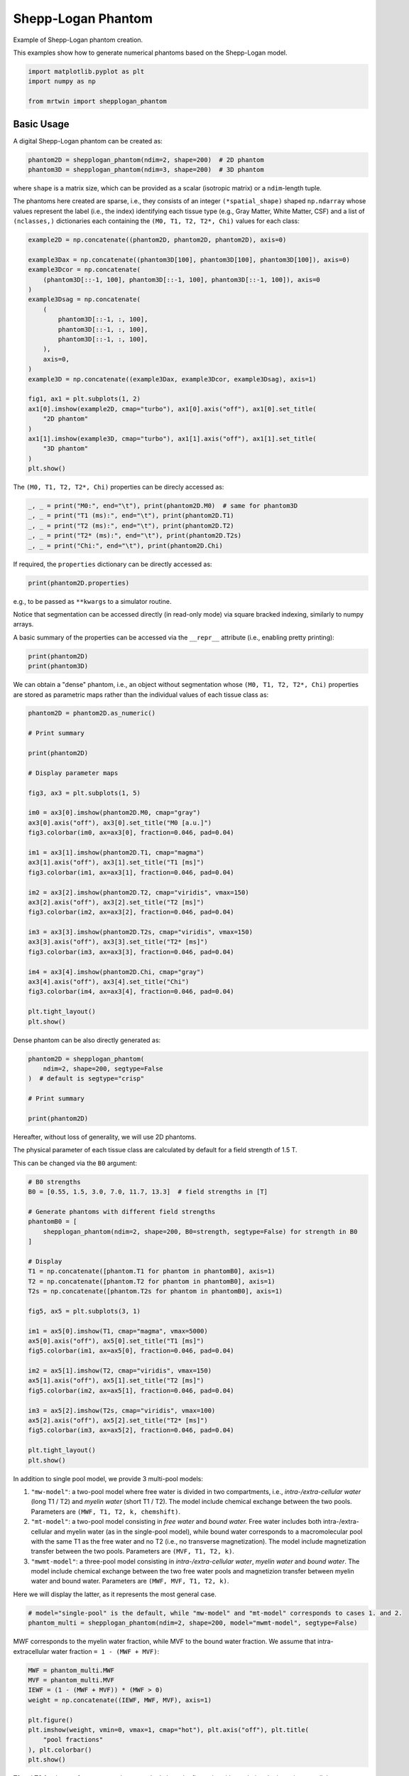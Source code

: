 
.. DO NOT EDIT.
.. THIS FILE WAS AUTOMATICALLY GENERATED BY SPHINX-GALLERY.
.. TO MAKE CHANGES, EDIT THE SOURCE PYTHON FILE:
.. "generated/autoexamples/01.Phantoms/example_shepplogan.py"
.. LINE NUMBERS ARE GIVEN BELOW.

.. only:: html

    .. note::
        :class: sphx-glr-download-link-note

        :ref:`Go to the end <sphx_glr_download_generated_autoexamples_01.Phantoms_example_shepplogan.py>`
        to download the full example code. or to run this example in your browser via Binder

.. rst-class:: sphx-glr-example-title

.. _sphx_glr_generated_autoexamples_01.Phantoms_example_shepplogan.py:


===================
Shepp-Logan Phantom
===================

Example of Shepp-Logan phantom creation.

This examples show how to generate numerical phantoms based on the 
Shepp-Logan model.

.. GENERATED FROM PYTHON SOURCE LINES 12-18

.. code-block:: Python


    import matplotlib.pyplot as plt
    import numpy as np

    from mrtwin import shepplogan_phantom








.. GENERATED FROM PYTHON SOURCE LINES 19-22

Basic Usage
===========
A digital Shepp-Logan phantom can be created as:

.. GENERATED FROM PYTHON SOURCE LINES 22-26

.. code-block:: Python


    phantom2D = shepplogan_phantom(ndim=2, shape=200)  # 2D phantom
    phantom3D = shepplogan_phantom(ndim=3, shape=200)  # 3D phantom








.. GENERATED FROM PYTHON SOURCE LINES 27-35

where ``shape`` is a matrix size, which can be provided as a scalar (isotropic matrix)
or a ``ndim``-length tuple.

The phantoms here created are sparse, i.e., they consists of an integer
``(*spatial_shape)`` shaped ``np.ndarray`` whose values represent the label
(i.e., the index) identifying each tissue type (e.g., Gray Matter, White Matter, CSF)
and a list of ``(nclasses,)`` dictionaries each containing the ``(M0, T1, T2, T2*, Chi)``
values for each class:

.. GENERATED FROM PYTHON SOURCE LINES 35-61

.. code-block:: Python


    example2D = np.concatenate((phantom2D, phantom2D, phantom2D), axis=0)

    example3Dax = np.concatenate((phantom3D[100], phantom3D[100], phantom3D[100]), axis=0)
    example3Dcor = np.concatenate(
        (phantom3D[::-1, 100], phantom3D[::-1, 100], phantom3D[::-1, 100]), axis=0
    )
    example3Dsag = np.concatenate(
        (
            phantom3D[::-1, :, 100],
            phantom3D[::-1, :, 100],
            phantom3D[::-1, :, 100],
        ),
        axis=0,
    )
    example3D = np.concatenate((example3Dax, example3Dcor, example3Dsag), axis=1)

    fig1, ax1 = plt.subplots(1, 2)
    ax1[0].imshow(example2D, cmap="turbo"), ax1[0].axis("off"), ax1[0].set_title(
        "2D phantom"
    )
    ax1[1].imshow(example3D, cmap="turbo"), ax1[1].axis("off"), ax1[1].set_title(
        "3D phantom"
    )
    plt.show()




.. image-sg:: /generated/autoexamples/01.Phantoms/images/sphx_glr_example_shepplogan_001.png
   :alt: 2D phantom, 3D phantom
   :srcset: /generated/autoexamples/01.Phantoms/images/sphx_glr_example_shepplogan_001.png
   :class: sphx-glr-single-img





.. GENERATED FROM PYTHON SOURCE LINES 62-64

The ``(M0, T1, T2, T2*, Chi)`` properties
can be direcly accessed as:

.. GENERATED FROM PYTHON SOURCE LINES 64-71

.. code-block:: Python


    _, _ = print("M0:", end="\t"), print(phantom2D.M0)  # same for phantom3D
    _, _ = print("T1 (ms):", end="\t"), print(phantom2D.T1)
    _, _ = print("T2 (ms):", end="\t"), print(phantom2D.T2)
    _, _ = print("T2* (ms):", end="\t"), print(phantom2D.T2s)
    _, _ = print("Chi:", end="\t"), print(phantom2D.Chi)





.. rst-class:: sphx-glr-script-out

 .. code-block:: none

    M0:     [0.   1.   0.86 0.77 1.   1.   1.   1.   1.   1.   1.   1.  ]
    T1 (ms):        [   0.      4200.       998.1393   680.66815  342.50705 1050.
     1050.       350.      1549.5471   342.50705  700.       552.36127]
    T2 (ms):        [   0. 1990.  100.   80.   70.   50.   50.   15.  200.   70.  150.   50.]
    T2* (ms):       [  0.       243.06877   73.46702   62.067276  64.09466   42.323383
      42.323383  14.274805 116.12312   64.09466   97.293144  46.912655]
    Chi:    [ 4.00e-07 -9.00e-06 -9.00e-06 -9.00e-06  3.28e-06 -9.04e-06 -9.04e-06
     -8.44e-06 -9.00e-06  3.28e-06 -9.00e-06  3.28e-06]




.. GENERATED FROM PYTHON SOURCE LINES 72-74

If required, the ``properties`` dictionary
can be directly accessed as:

.. GENERATED FROM PYTHON SOURCE LINES 74-77

.. code-block:: Python


    print(phantom2D.properties)





.. rst-class:: sphx-glr-script-out

 .. code-block:: none

    {'M0': array([0.  , 1.  , 0.86, 0.77, 1.  , 1.  , 1.  , 1.  , 1.  , 1.  , 1.  ,
           1.  ], dtype=float32), 'T1': array([   0.     , 4200.     ,  998.1393 ,  680.66815,  342.50705,
           1050.     , 1050.     ,  350.     , 1549.5471 ,  342.50705,
            700.     ,  552.36127], dtype=float32), 'T2': array([   0., 1990.,  100.,   80.,   70.,   50.,   50.,   15.,  200.,
             70.,  150.,   50.], dtype=float32), 'T2s': array([  0.      , 243.06877 ,  73.46702 ,  62.067276,  64.09466 ,
            42.323383,  42.323383,  14.274805, 116.12312 ,  64.09466 ,
            97.293144,  46.912655], dtype=float32), 'Chi': array([ 4.00e-07, -9.00e-06, -9.00e-06, -9.00e-06,  3.28e-06, -9.04e-06,
           -9.04e-06, -8.44e-06, -9.00e-06,  3.28e-06, -9.00e-06,  3.28e-06],
          dtype=float32)}




.. GENERATED FROM PYTHON SOURCE LINES 78-85

e.g., to be passed as ``**kwargs`` to a simulator routine.

Notice that segmentation can be accessed directly (in read-only mode)
via square bracked indexing, similarly to numpy arrays.

A basic summary of the properties can be accessed
via the ``__repr__`` attribute (i.e., enabling pretty printing):

.. GENERATED FROM PYTHON SOURCE LINES 85-89

.. code-block:: Python


    print(phantom2D)
    print(phantom3D)





.. rst-class:: sphx-glr-script-out

 .. code-block:: none

    Crisp Shepp-Logan phantom with following properties:
    Number of spatial dimensions: 2
    Tissue properties: dict_keys(['M0', 'T1', 'T2', 'T2s', 'Chi'])
    Matrix size: (200, 200)

    Crisp Shepp-Logan phantom with following properties:
    Number of spatial dimensions: 3
    Tissue properties: dict_keys(['M0', 'T1', 'T2', 'T2s', 'Chi'])
    Matrix size: (200, 200, 200)





.. GENERATED FROM PYTHON SOURCE LINES 90-95

We can obtain a "dense" phantom,
i.e., an object without segmentation whose
``(M0, T1, T2, T2*, Chi)`` properties are stored
as parametric maps rather than the individual values
of each tissue class as:

.. GENERATED FROM PYTHON SOURCE LINES 95-129

.. code-block:: Python


    phantom2D = phantom2D.as_numeric()

    # Print summary

    print(phantom2D)

    # Display parameter maps

    fig3, ax3 = plt.subplots(1, 5)

    im0 = ax3[0].imshow(phantom2D.M0, cmap="gray")
    ax3[0].axis("off"), ax3[0].set_title("M0 [a.u.]")
    fig3.colorbar(im0, ax=ax3[0], fraction=0.046, pad=0.04)

    im1 = ax3[1].imshow(phantom2D.T1, cmap="magma")
    ax3[1].axis("off"), ax3[1].set_title("T1 [ms]")
    fig3.colorbar(im1, ax=ax3[1], fraction=0.046, pad=0.04)

    im2 = ax3[2].imshow(phantom2D.T2, cmap="viridis", vmax=150)
    ax3[2].axis("off"), ax3[2].set_title("T2 [ms]")
    fig3.colorbar(im2, ax=ax3[2], fraction=0.046, pad=0.04)

    im3 = ax3[3].imshow(phantom2D.T2s, cmap="viridis", vmax=150)
    ax3[3].axis("off"), ax3[3].set_title("T2* [ms]")
    fig3.colorbar(im3, ax=ax3[3], fraction=0.046, pad=0.04)

    im4 = ax3[4].imshow(phantom2D.Chi, cmap="gray")
    ax3[4].axis("off"), ax3[4].set_title("Chi")
    fig3.colorbar(im4, ax=ax3[4], fraction=0.046, pad=0.04)

    plt.tight_layout()
    plt.show()




.. image-sg:: /generated/autoexamples/01.Phantoms/images/sphx_glr_example_shepplogan_002.png
   :alt: M0 [a.u.], T1 [ms], T2 [ms], T2* [ms], Chi
   :srcset: /generated/autoexamples/01.Phantoms/images/sphx_glr_example_shepplogan_002.png
   :class: sphx-glr-single-img


.. rst-class:: sphx-glr-script-out

 .. code-block:: none

    Crisp Shepp-Logan phantom with following properties:
    Number of spatial dimensions: 2
    Tissue properties: dict_keys(['M0', 'T1', 'T2', 'T2s', 'Chi'])
    Matrix size: (200, 200)





.. GENERATED FROM PYTHON SOURCE LINES 130-131

Dense phantom can be also directly generated as:

.. GENERATED FROM PYTHON SOURCE LINES 131-140

.. code-block:: Python


    phantom2D = shepplogan_phantom(
        ndim=2, shape=200, segtype=False
    )  # default is segtype="crisp"

    # Print summary

    print(phantom2D)





.. rst-class:: sphx-glr-script-out

 .. code-block:: none

    Crisp Shepp-Logan phantom with following properties:
    Number of spatial dimensions: 2
    Tissue properties: dict_keys(['M0', 'T1', 'T2', 'T2s', 'Chi'])
    Matrix size: (200, 200)





.. GENERATED FROM PYTHON SOURCE LINES 141-142

Hereafter, without loss of generality, we will use 2D phantoms.

.. GENERATED FROM PYTHON SOURCE LINES 144-148

The physical parameter of each tissue class are calculated by
default for a field strength of 1.5 T.

This can be changed via the ``B0`` argument:

.. GENERATED FROM PYTHON SOURCE LINES 149-181

.. code-block:: Python


    # B0 strengths
    B0 = [0.55, 1.5, 3.0, 7.0, 11.7, 13.3]  # field strengths in [T]

    # Generate phantoms with different field strengths
    phantomB0 = [
        shepplogan_phantom(ndim=2, shape=200, B0=strength, segtype=False) for strength in B0
    ]

    # Display
    T1 = np.concatenate([phantom.T1 for phantom in phantomB0], axis=1)
    T2 = np.concatenate([phantom.T2 for phantom in phantomB0], axis=1)
    T2s = np.concatenate([phantom.T2s for phantom in phantomB0], axis=1)

    fig5, ax5 = plt.subplots(3, 1)

    im1 = ax5[0].imshow(T1, cmap="magma", vmax=5000)
    ax5[0].axis("off"), ax5[0].set_title("T1 [ms]")
    fig5.colorbar(im1, ax=ax5[0], fraction=0.046, pad=0.04)

    im2 = ax5[1].imshow(T2, cmap="viridis", vmax=150)
    ax5[1].axis("off"), ax5[1].set_title("T2 [ms]")
    fig5.colorbar(im2, ax=ax5[1], fraction=0.046, pad=0.04)

    im3 = ax5[2].imshow(T2s, cmap="viridis", vmax=100)
    ax5[2].axis("off"), ax5[2].set_title("T2* [ms]")
    fig5.colorbar(im3, ax=ax5[2], fraction=0.046, pad=0.04)

    plt.tight_layout()
    plt.show()





.. image-sg:: /generated/autoexamples/01.Phantoms/images/sphx_glr_example_shepplogan_003.png
   :alt: T1 [ms], T2 [ms], T2* [ms]
   :srcset: /generated/autoexamples/01.Phantoms/images/sphx_glr_example_shepplogan_003.png
   :class: sphx-glr-single-img





.. GENERATED FROM PYTHON SOURCE LINES 182-200

In addition to single pool model, we provide 3 multi-pool models:

1. ``"mw-model"``: a two-pool model where free water is divided in two compartments,
   i.e., `intra-/extra-cellular water` (long T1 / T2) and `myelin water` (short T1 / T2).
   The model include chemical exchange between the two pools.
   Parameters are ``(MWF, T1, T2, k, chemshift)``.
2. ``"mt-model"``: a two-pool model consisting in `free water` and `bound water.`
   Free water includes both intra-/extra-cellular and myelin water (as in the single-pool model),
   while bound water corresponds to a macromolecular pool with the same T1 as the free water
   and no T2 (i.e., no transverse magnetization).
   The model include magnetization transfer between the two pools.
   Parameters are ``(MVF, T1, T2, k)``.
3. ``"mwmt-model"``: a three-pool model consisting in `intra-/extra-cellular water`, `myelin water` and `bound water`.
   The model include chemical exchange between the two free water pools and magnetizion transfer between
   myelin water and bound water.
   Parameters are ``(MWF, MVF, T1, T2, k)``.

Here we will display the latter, as it represents the most general case.

.. GENERATED FROM PYTHON SOURCE LINES 201-205

.. code-block:: Python


    # model="single-pool" is the default, while "mw-model" and "mt-model" corresponds to cases 1. and 2.
    phantom_multi = shepplogan_phantom(ndim=2, shape=200, model="mwmt-model", segtype=False)








.. GENERATED FROM PYTHON SOURCE LINES 206-208

MWF corresponds to the myelin water fraction, while MVF to the bound water fraction.
We assume that intra-extracellular water fraction ``= 1 - (MWF + MVF)``:

.. GENERATED FROM PYTHON SOURCE LINES 209-221

.. code-block:: Python


    MWF = phantom_multi.MWF
    MVF = phantom_multi.MVF
    IEWF = (1 - (MWF + MVF)) * (MWF > 0)
    weight = np.concatenate((IEWF, MWF, MVF), axis=1)

    plt.figure()
    plt.imshow(weight, vmin=0, vmax=1, cmap="hot"), plt.axis("off"), plt.title(
        "pool fractions"
    ), plt.colorbar()
    plt.show()




.. image-sg:: /generated/autoexamples/01.Phantoms/images/sphx_glr_example_shepplogan_004.png
   :alt: pool fractions
   :srcset: /generated/autoexamples/01.Phantoms/images/sphx_glr_example_shepplogan_004.png
   :class: sphx-glr-single-img





.. GENERATED FROM PYTHON SOURCE LINES 222-225

T1 and T2 for the two free water pools are stacked along the first axis,
with ``n=0`` being the intra-/extra-cellular water (long T1 / T2) and
``n=1`` being the myelin water (short T1 / T2):

.. GENERATED FROM PYTHON SOURCE LINES 226-241

.. code-block:: Python


    T1 = np.concatenate((phantom_multi.T1[0], phantom_multi.T1[1]), axis=1)
    T2 = np.concatenate((phantom_multi.T2[0], phantom_multi.T2[1]), axis=1)

    fig6, ax6 = plt.subplots(2, 1)

    im1 = ax6[0].imshow(T1, cmap="magma", vmax=1500)
    ax6[0].axis("off"), ax6[0].set_title("T1 [ms]")
    fig6.colorbar(im1, ax=ax6[0], fraction=0.046, pad=0.04)

    im2 = ax6[1].imshow(T2, cmap="viridis", vmax=150)
    ax6[1].axis("off"), ax6[1].set_title("T2 [ms]")
    fig6.colorbar(im2, ax=ax6[1], fraction=0.046, pad=0.04)





.. image-sg:: /generated/autoexamples/01.Phantoms/images/sphx_glr_example_shepplogan_005.png
   :alt: T1 [ms], T2 [ms]
   :srcset: /generated/autoexamples/01.Phantoms/images/sphx_glr_example_shepplogan_005.png
   :class: sphx-glr-single-img


.. rst-class:: sphx-glr-script-out

 .. code-block:: none


    <matplotlib.colorbar.Colorbar object at 0x7fad5c8f63e0>



.. GENERATED FROM PYTHON SOURCE LINES 242-245

k represent the non-directional exchange rates in [Hz],
with ``n=0`` being the chemical exchange rate between the two free water pools
and ``n=1`` being magnetization transfer rate between the myelin and bound water:

.. GENERATED FROM PYTHON SOURCE LINES 246-255

.. code-block:: Python


    k = np.concatenate((phantom_multi.k[0], phantom_multi.k[1]), axis=1)

    plt.figure()
    plt.imshow(k, cmap="hot"), plt.axis("off"), plt.title(
        "exchange rate [Hz]"
    ), plt.colorbar()
    plt.show()




.. image-sg:: /generated/autoexamples/01.Phantoms/images/sphx_glr_example_shepplogan_006.png
   :alt: exchange rate [Hz]
   :srcset: /generated/autoexamples/01.Phantoms/images/sphx_glr_example_shepplogan_006.png
   :class: sphx-glr-single-img





.. GENERATED FROM PYTHON SOURCE LINES 256-274

Similarly to the single pool model, ``mrtwin`` also supports a sparse (``segtype="crisp"``) representation.

Caching mechanism
=================

To reduce loading times, ``mrtwin`` implements a caching mechanism.

If ``cache`` argument is set to ``True`` (default behaviour for ``ndim=3``), each phantom
segmentation (identified by the number of spatial dimensions,
tissue model, segmentation type and matrix shape)
is saved on the disk in ``npy`` format.

The path is selected according to the following hierachy (inspired by ``brainweb-dl``):

1. User-specific argument (``cache_dir``)
2. ``MRTWIN_DIR`` environment variable
3. ``~/.cache/mrtwin`` folder



.. rst-class:: sphx-glr-timing

   **Total running time of the script:** (0 minutes 4.336 seconds)


.. _sphx_glr_download_generated_autoexamples_01.Phantoms_example_shepplogan.py:

.. only:: html

  .. container:: sphx-glr-footer sphx-glr-footer-example

    .. container:: binder-badge

      .. image:: images/binder_badge_logo.svg
        :target: https://mybinder.org/v2/gh/infn-mri/mrtwin/gh-pages?urlpath=lab/tree/examples/generated/autoexamples/01.Phantoms/example_shepplogan.ipynb
        :alt: Launch binder
        :width: 150 px

    .. container:: sphx-glr-download sphx-glr-download-jupyter

      :download:`Download Jupyter notebook: example_shepplogan.ipynb <example_shepplogan.ipynb>`

    .. container:: sphx-glr-download sphx-glr-download-python

      :download:`Download Python source code: example_shepplogan.py <example_shepplogan.py>`

    .. container:: sphx-glr-download sphx-glr-download-zip

      :download:`Download zipped: example_shepplogan.zip <example_shepplogan.zip>`


.. only:: html

 .. rst-class:: sphx-glr-signature

    `Gallery generated by Sphinx-Gallery <https://sphinx-gallery.github.io>`_
